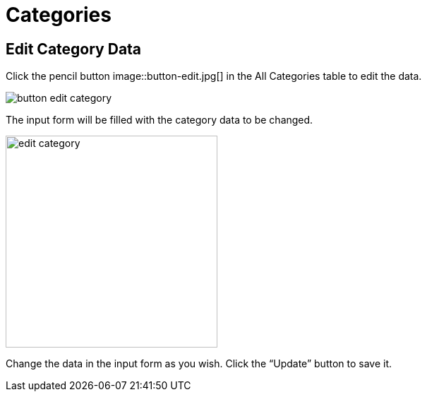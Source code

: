 = Categories 

== Edit Category Data

Click the pencil button image::button-edit.jpg[] in the All Categories table to edit the data.

image::button-edit-category.jpg[]

The input form will be filled with the category data to be changed.

image::edit-category.jpg[width=300]

Change the data in the input form as you wish. Click the “Update” button to save it.